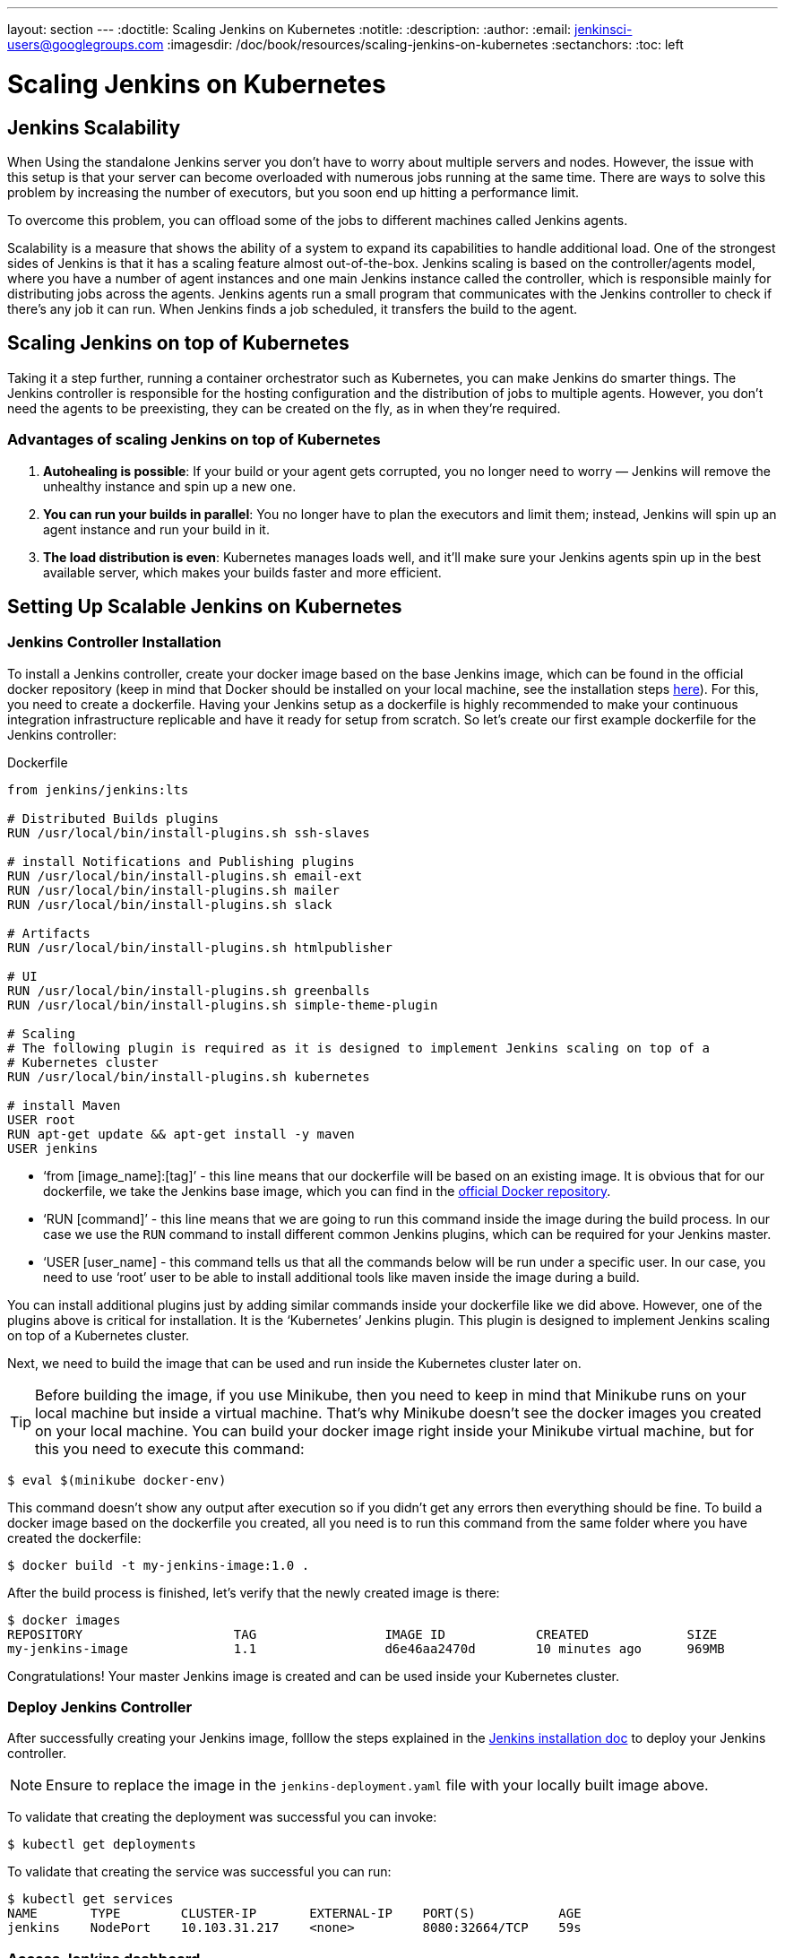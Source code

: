 ---
layout: section
---
ifdef::backend-html5[]
:doctitle: Scaling Jenkins on Kubernetes
:notitle:
:description:
:author:
:email: jenkinsci-users@googlegroups.com
:imagesdir: /doc/book/resources/scaling-jenkins-on-kubernetes
:sectanchors:
:toc: left
endif::[]

= Scaling Jenkins on Kubernetes

== Jenkins Scalability

When Using the standalone Jenkins server you don’t have to worry about 
multiple servers and nodes. 
However, the issue with this setup is that your server can become overloaded 
with numerous jobs running at the same time. 
There are ways to solve this problem by increasing the number of executors, 
but you soon end up hitting a performance limit.

To overcome this problem, you can offload some of the jobs to different machines 
called Jenkins agents.

Scalability is a measure that shows the ability of a system to expand its capabilities 
to handle additional load. 
One of the strongest sides of Jenkins is that it has a scaling feature almost out-of-the-box. Jenkins scaling is based on the controller/agents model, where you have a number of agent instances and one main Jenkins instance called the controller, which is responsible mainly for distributing jobs across the agents.
Jenkins agents run a small program that communicates with the Jenkins controller to check if there’s any job it can run. When Jenkins finds a job scheduled, it transfers the build to the agent.

== Scaling Jenkins on top of Kubernetes

Taking it a step further, running a container orchestrator such as Kubernetes, 
you can make Jenkins do smarter things. The Jenkins controller is
responsible for the hosting configuration and the distribution of jobs to multiple agents. However, you don’t need the agents to be preexisting, they can be created on the fly, as in when they’re required.

=== Advantages of scaling Jenkins on top of Kubernetes

. *Autohealing is possible*: If your build or your agent gets corrupted, you no longer need to  worry — Jenkins will remove the unhealthy instance and spin up a new one.
. *You can run your builds in parallel*: You no longer have to plan the executors and limit them; instead, Jenkins will spin up an agent instance and run your build in it.
. *The load distribution is even*: Kubernetes manages loads well, and it’ll make sure your Jenkins agents spin up in the best available server, which makes your builds faster and more efficient.

== Setting Up Scalable Jenkins on Kubernetes

=== Jenkins Controller Installation

To install a Jenkins controller, create your docker image based on the base Jenkins image, which can be found in the official docker repository (keep in mind that Docker should be installed on your local machine, see the installation steps link:/doc/book/installing/docker/#downloading-and-running-jenkins-in-docker[here]). 
For this, you need to create a dockerfile. 
Having your Jenkins setup as a dockerfile is highly recommended to make your continuous integration infrastructure replicable and have it ready for setup from scratch. 
So let’s create our first example dockerfile for the Jenkins controller:

.Dockerfile
[source,text]
----
from jenkins/jenkins:lts

# Distributed Builds plugins
RUN /usr/local/bin/install-plugins.sh ssh-slaves

# install Notifications and Publishing plugins
RUN /usr/local/bin/install-plugins.sh email-ext
RUN /usr/local/bin/install-plugins.sh mailer
RUN /usr/local/bin/install-plugins.sh slack

# Artifacts
RUN /usr/local/bin/install-plugins.sh htmlpublisher

# UI
RUN /usr/local/bin/install-plugins.sh greenballs
RUN /usr/local/bin/install-plugins.sh simple-theme-plugin

# Scaling
# The following plugin is required as it is designed to implement Jenkins scaling on top of a 
# Kubernetes cluster
RUN /usr/local/bin/install-plugins.sh kubernetes

# install Maven
USER root
RUN apt-get update && apt-get install -y maven
USER jenkins
----

* ‘from [image_name]:[tag]’ - this line means that our dockerfile will be based on an existing image. It is obvious that for our dockerfile, we take the Jenkins base image, which you can find in the link:https://hub.docker.com/r/jenkins/jenkins[official Docker repository].
* ‘RUN [command]’ - this line means that we are going to run this command inside the image during the build process. 
In our case we use the `RUN` command to install different common Jenkins plugins, which can be required for your Jenkins master.
* ‘USER [user_name] - this command tells us that all the commands below will be run under a specific user. 
In our case, you need to use ‘root’ user to be able to install additional tools like maven inside the image during a build.

You can install additional plugins just by adding similar commands inside your dockerfile 
like we did above. 
However, one of the plugins above is critical for installation. 
It is the ‘Kubernetes’ Jenkins plugin. 
This plugin is designed to implement Jenkins scaling on top of a Kubernetes cluster.

Next, we need to build the image that can be used and run inside the Kubernetes cluster 
later on. 

TIP: Before building the image, if you use Minikube, then you need to keep in mind that Minikube runs on your local machine but inside a virtual machine. 
That’s why Minikube doesn’t see the docker images you created on your local machine. 
You can build your docker image right inside your Minikube virtual machine, but for this you need to execute this command:

[source,bash]
----
$ eval $(minikube docker-env)
----

This command doesn’t show any output after execution so if you didn’t get any errors then everything should be fine. 
To build a docker image based on the dockerfile you created, all you need is to run this command from the same folder where you have created the dockerfile:
 
[source,bash]
----
$ docker build -t my-jenkins-image:1.0 .
----

After the build process is finished, let’s verify that the newly created image is there:

[source,bash]
----
$ docker images
REPOSITORY                    TAG                 IMAGE ID            CREATED             SIZE
my-jenkins-image              1.1                 d6e46aa2470d        10 minutes ago      969MB
----

Congratulations! Your master Jenkins image is created and can be used inside your Kubernetes cluster.

=== Deploy Jenkins Controller

After successfully creating your Jenkins image, folllow the steps explained in the link:/doc/book/installing/kubernetes/#install-jenkins-with-yaml-files[Jenkins installation doc] to deploy your Jenkins controller.

[NOTE]
====
Ensure to replace the image in the `jenkins-deployment.yaml` file with your locally built image above.
====

To validate that creating the deployment was successful you can invoke:

[source,bash]
----
$ kubectl get deployments
----

To validate that creating the service was successful you can run:

[source,bash]
----
$ kubectl get services
NAME       TYPE        CLUSTER-IP       EXTERNAL-IP    PORT(S)           AGE
jenkins    NodePort    10.103.31.217    <none>         8080:32664/TCP    59s
----

=== Access Jenkins dashboard

So now we have created a deployment and service, how do we access our Jenkins controller?

From the output above we can see that the service has been exposed on port `322664`.
In addition to that, we need to know the IP of the Kubernetes cluster itself. 
We can get it by using this command:

[source,bash]
----
$ minikube ip
192.168.99.100
----

Now we can access the Jenkins controller instance at http://192.168.99.100:30104/

== Jenkins Agents Configuration

Now it’s time to configure Jenkins agents. 
As you might remember, we installed the Kubernetes plugin using the controller dockerfile so we don’t need to install anything separately and the required plugin should be already there.

In order to configure the Jenkins agents. 
We need to know the URL of the Kubernetes master and the internal cluster URL of the 
Jenkins pod. 
You can get the Kubernetes master URL by this specified command:

[source,bash]
----
$ kubectl cluster-info | grep master
Kubernetes master is running at https://192.168.99.100:8443
----

The Jenkins pod URL port is standard - `8080`, and you can get IP address 
following the steps below. 
First, we need to get the Jenkins pod id, which is the value of the output provided by this command:

[source,bash]
----
$ kubectl get pods | grep jenkins 
<pod_id>   1/1       Running   0          9m
----

Second, we need to run the command that describes the pods passing the pod id as an argument. You will find the IP address in the output:

[source,bash]
----
$ kubectl describe pod jenkins-5fdbf5d7c5-dj2rq
…..
IP:             172.17.0.4
----

=== Kubernetes Plugin Configuration

Now, we are ready to fill in the Kubernetes plugin configuration. In order to do that, open the Jenkins UI and navigate to “Manage Jenkins -> Manage Nodes and Clouds -> Configure Clouds -> Add a new cloud -> Kubernetes and fill in the `Kubernetes URL` and `Jenkins URL` appropriately, by using the values which we have just collected in the previous step.

image::kubernetes-plugin-configuration.png[kubernetes-plugin-configuration]

In addition to that, in the `Kubernetes Pod Template` section, we need to configure the image that will be used to spin up the agents. 
If you have some custom requirements for your agents, you can build one more dockerfile with the appropriate changes the same way we did for the Jenkins controller. 
On the other hand, if you don’t have unique requirements for your agents, you can use the default Jenkins agents image available on the link:https://hub.docker.com/r/jenkins/inbound-agent/[official Docker hub repository]. In the ‘Kubernetes Pod Template’ section you need to specify the following (the rest of the configuration is up to you):

Kubernetes Pod Template Name - can be any and will be shown as a prefix for unique generated agents' names, which will be run automatically during builds
Docker image - the docker image name that will be used as a reference to spin up a new Jenkins agents.

image::pod-template-configuration.png[pod-template-configuration]

== Using Jenkins Agents

Now all the configuration seems to be in place and we are ready for some tests. Let’s create two different build plans.

image::build-jobs.png[image]

Now let’s trigger the execution for both of the builds. 
You should see that both build plans appear in the `Build Queue` box almost immediately.

If you applied the correct configuration in the previous steps, you should see that you have two additional executors and both have the prefix `jenkins-agent`, in about 10-15 seconds. 
This means that these nodes were automatically launched inside the Kubernetes cluster by using the Jenkins Kubernetes plugin, and, most importantly, that they were run in parallel.
You can also confirm this from the Kubernetes dashboard, which will show you a couple of 
new pods.
After both builds are completed, you should see that both build executors have been removed and are not available inside the cluster anymore.

Congratulations! We've successfully set up scalable Jenkins on top of a Kubernetes cluster.
